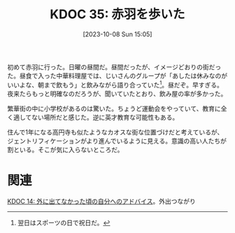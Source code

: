 :properties:
:ID: 20231008T150508
:end:
#+title:      KDOC 35: 赤羽を歩いた
#+date:       [2023-10-08 Sun 15:05]
#+filetags:   :essay:
#+identifier: 20231008T150508

初めて赤羽に行った。日曜の昼間だ。昼間だったが、イメージどおりの街だった。昼食で入った中華料理屋では、じいさんのグループが「あしたは休みなのがいいよな、朝まで飲もう」と飲みながら語り合っていた[fn:1]。昼だぞ。早すぎる。夜来たらもっと明確なのだろうが、聞いていたとおり、飲み屋の率が多かった。

繁華街の中に小学校があるのは驚いた。ちょうど運動会をやっていて、教育に全く適してない場所だと感じた。逆に英才教育な可能性もある。

住んで1年になる高円寺も似たようなカオスな街な位置づけだと考えているが、ジェントリフィケーションがより進んでいるように見える。意識の高い人たちが割といる。そこが気に入らないところだ。

[fn:1] 翌日はスポーツの日で祝日だ。

* 関連
[[id:20221225T201727][KDOC 14: 外に出てなかった頃の自分へのアドバイス]]。外出つながり
